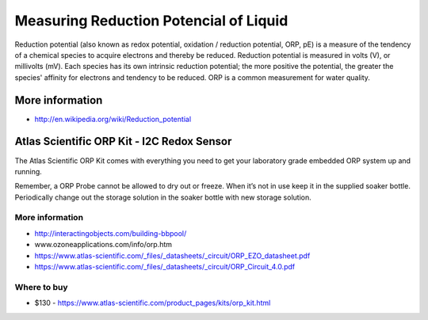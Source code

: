 
=======================================
Measuring Reduction Potencial of Liquid
=======================================

Reduction potential (also known as redox potential, oxidation / reduction
potential, ORP, pE)  is a measure of the tendency of a chemical species to
acquire electrons and thereby be reduced. Reduction potential is measured in
volts (V), or millivolts (mV). Each species has its own intrinsic reduction
potential; the more positive the potential, the greater the species' affinity
for electrons and tendency to be reduced. ORP is a common measurement for
water quality.


More information
================

* http://en.wikipedia.org/wiki/Reduction_potential


Atlas Scientific ORP Kit - I2C Redox Sensor
===========================================

The Atlas Scientific ORP Kit comes with everything you need to get your
laboratory grade embedded ORP system up and running.

Remember, a ORP Probe cannot be allowed to dry out or freeze. When it’s not in
use keep it in the supplied soaker bottle. Periodically change out the storage
solution in the soaker bottle with new storage solution.

.. image :: /_static/img/module/atlas_scientific_orp_kit.jpg
   :scale: 30 %
   :align: center

More information
----------------

* http://interactingobjects.com/building-bbpool/
* www.ozoneapplications.com/info/orp.htm
* https://www.atlas-scientific.com/_files/_datasheets/_circuit/ORP_EZO_datasheet.pdf
* https://www.atlas-scientific.com/_files/_datasheets/_circuit/ORP_Circuit_4.0.pdf

Where to buy
------------

* $130 - https://www.atlas-scientific.com/product_pages/kits/orp_kit.html
